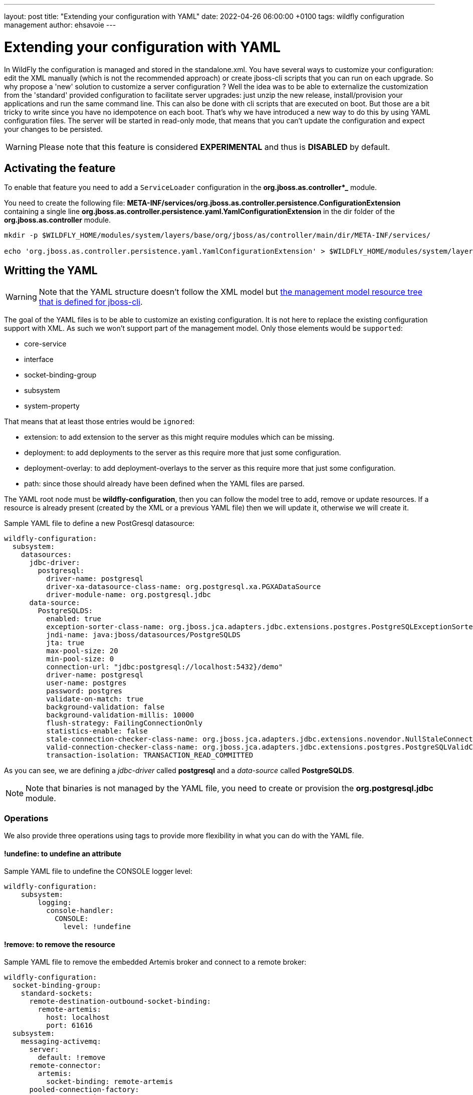 ---
layout: post
title:  "Extending your configuration with YAML"
date:   2022-04-26 06:00:00 +0100
tags:   wildfly configuration management
author: ehsavoie
---

= Extending your configuration with YAML

In WildFly the configuration is managed and stored in the standalone.xml. You have several ways to customize your configuration: edit the XML manually (which is not the recommended approach) or create jboss-cli scripts that you can run on each upgrade.
So why propose a 'new' solution to customize a server configuration ? 
Well the idea was to be able to externalize the customization from the 'standard' provided configuration to facilitate server upgrades: just unzip the new release, install/provision your applications and run the same command line.
This can also be done with cli scripts that  are executed on boot. But those are a bit tricky to write since you have no idempotence on each boot.
That's why we have introduced a new way to do this by using YAML configuration files. The server will be started in read-only mode, that means that you can't update the configuration and expect your changes to be persisted.

[WARNING]
====
Please note that this feature is considered *EXPERIMENTAL* and thus is *DISABLED* by default.
====

== Activating the feature ==

To enable that feature you need to add a `ServiceLoader` configuration in the *org.jboss.as.controller*_* module.

You need to create the following file: *META-INF/services/org.jboss.as.controller.persistence.ConfigurationExtension* containing a single line *org.jboss.as.controller.persistence.yaml.YamlConfigurationExtension* in the dir folder of the *org.jboss.as.controller* module.

[source,options="nowrap"]
----
mkdir -p $WILDFLY_HOME/modules/system/layers/base/org/jboss/as/controller/main/dir/META-INF/services/

echo 'org.jboss.as.controller.persistence.yaml.YamlConfigurationExtension' > $WILDFLY_HOME/modules/system/layers/base/org/jboss/as/controller/main/dir/META-INF/services/org.jboss.as.controller.persistence.ConfigurationExtension
----

== Writting the YAML ==

[WARNING]
====
Note that the YAML structure doesn't follow the XML model but https://docs.wildfly.org/26/wildscribe/index.html[the  management model resource tree that is defined for jboss-cli].
====

The goal of the YAML files is to be able to customize an existing configuration. It is not here to replace the existing configuration support with XML. As such we won't support part of the management model.
Only those elements would be `supported`:

- core-service
- interface
- socket-binding-group
- subsystem
- system-property

That means that at least those entries would be `ignored`:

 - extension: to add extension to the server as this might require modules which can be missing.
 - deployment: to add deployments to the server as this require more that just some configuration.
 - deployment-overlay: to add deployment-overlays to the server as this require more that just some configuration.
 - path: since those should already have been defined when the YAML files are parsed.

The YAML root node must be *wildfly-configuration*, then you can follow the model tree to add, remove or update resources.
If a resource is already present (created by the XML or a previous YAML file) then we will update it, otherwise we will create it.

Sample YAML file to define a new PostGresql datasource:

[source,yaml]
----
wildfly-configuration:
  subsystem:
    datasources:
      jdbc-driver:
        postgresql:
          driver-name: postgresql
          driver-xa-datasource-class-name: org.postgresql.xa.PGXADataSource
          driver-module-name: org.postgresql.jdbc
      data-source:
        PostgreSQLDS:
          enabled: true
          exception-sorter-class-name: org.jboss.jca.adapters.jdbc.extensions.postgres.PostgreSQLExceptionSorter
          jndi-name: java:jboss/datasources/PostgreSQLDS
          jta: true
          max-pool-size: 20
          min-pool-size: 0
          connection-url: "jdbc:postgresql://localhost:5432}/demo"
          driver-name: postgresql
          user-name: postgres
          password: postgres
          validate-on-match: true
          background-validation: false
          background-validation-millis: 10000
          flush-strategy: FailingConnectionOnly
          statistics-enable: false
          stale-connection-checker-class-name: org.jboss.jca.adapters.jdbc.extensions.novendor.NullStaleConnectionChecker
          valid-connection-checker-class-name: org.jboss.jca.adapters.jdbc.extensions.postgres.PostgreSQLValidConnectionChecker
          transaction-isolation: TRANSACTION_READ_COMMITTED
----

As you can see, we are defining a _jdbc-driver_ called *postgresql* and a _data-source_ called *PostgreSQLDS*.
[NOTE]
====
Note that binaries is not managed by the YAML file, you need to create or provision the *org.postgresql.jdbc* module.
====

=== Operations ===

We also provide three operations using tags to provide more flexibility in what you can do with the YAML file.


==== *!undefine*: to undefine an attribute ====

Sample YAML file to undefine the CONSOLE logger level:
[source,yaml]
----
wildfly-configuration:
    subsystem:
        logging:
          console-handler:
            CONSOLE:
              level: !undefine
----

==== *!remove*: to remove the resource ====

Sample YAML file to remove the embedded Artemis broker and connect to a remote broker:
[source,yaml]
----
wildfly-configuration:
  socket-binding-group:
    standard-sockets:
      remote-destination-outbound-socket-binding:
        remote-artemis:
          host: localhost
          port: 61616
  subsystem:
    messaging-activemq:
      server:
        default: !remove
      remote-connector:
        artemis:
          socket-binding: remote-artemis
      pooled-connection-factory:
        RemoteConnectionFactory:
          connectors:
            - artemis
          entries:
            - "java:jboss/RemoteConnectionFactory"
            - "java:jboss/exported/jms/RemoteConnectionFactory"
          enable-amq1-prefix: false
          user: admin
          password: admin
    ejb3:
      default-resource-adapter-name: RemoteConnectionFactory
    ee:
      service:
        default-bindings:
          jms-connection-factory: "java:jboss/RemoteConnectionFactory"
----

==== *!list-add*: to add an element to a list (with an optionnal index). ====

Sample YAML file to add a RemoteTransactionPermission to the permissions list at the position 0:
[source,yaml]
----
wildfly-configuration:
    subsystem:
        elytron:
          permission-set:
           default-permissions: 
             permissions: !list-add 
              - class-name: org.wildfly.transaction.client.RemoteTransactionPermission
                module: org.wildfly.transaction.client
                target-name: "*"
                index: 0
----

As you may have noticed the *index* attribute doesn't exist. It is used to know where to place the entry.
If none is defined then the entry will be appended to the list.

== Starting with YAML files ==

Using the `--yaml` or `-y` argument you can pass a list of YAML files. Each path needs to be separated by the `File.pathSeparator`.  It is a semicolon (;) on Windows and colon (:) on Mac and Unix-based operating systems.
Paths can be absolute, relative to the current execution directory or relative to the standalone configuration directory.

[source,options="nowrap"]
----
./standalone.sh -y=/home/ehsavoie/dev/wildfly/config2.yml:config.yml -c standalone-full.xml
----

video::GeoyWYctbsI[youtube,width=560,height=315,title="YouTube video player"]
